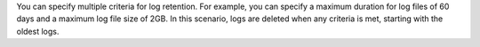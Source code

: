 You can specify multiple criteria for log retention. For example, you
can specify a maximum duration for log files of 60 days and a maximum
log file size of 2GB. In this scenario, logs are deleted when any
criteria is met, starting with the oldest logs.
